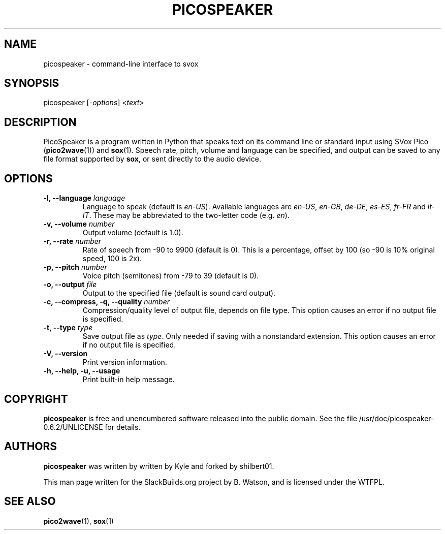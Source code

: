 .\" Man page generated from reStructuredText.
.
.
.nr rst2man-indent-level 0
.
.de1 rstReportMargin
\\$1 \\n[an-margin]
level \\n[rst2man-indent-level]
level margin: \\n[rst2man-indent\\n[rst2man-indent-level]]
-
\\n[rst2man-indent0]
\\n[rst2man-indent1]
\\n[rst2man-indent2]
..
.de1 INDENT
.\" .rstReportMargin pre:
. RS \\$1
. nr rst2man-indent\\n[rst2man-indent-level] \\n[an-margin]
. nr rst2man-indent-level +1
.\" .rstReportMargin post:
..
.de UNINDENT
. RE
.\" indent \\n[an-margin]
.\" old: \\n[rst2man-indent\\n[rst2man-indent-level]]
.nr rst2man-indent-level -1
.\" new: \\n[rst2man-indent\\n[rst2man-indent-level]]
.in \\n[rst2man-indent\\n[rst2man-indent-level]]u
..
.TH "PICOSPEAKER" 1 "2022-01-21" "0.6.2" "SlackBuilds.org"
.SH NAME
picospeaker \- command-line interface to svox
.\" RST source for picospeaker(1) man page. Convert with:
.
.\" rst2man.py picospeaker.rst > picospeaker.1
.
.\" rst2man.py comes from the SBo development/docutils package.
.
.SH SYNOPSIS
.sp
picospeaker [\fI\-options\fP] <\fItext\fP>
.SH DESCRIPTION
.sp
PicoSpeaker is a program written in Python that speaks text on its
command line or standard input using SVox Pico (\fBpico2wave\fP(1)) and
\fBsox\fP(1). Speech rate, pitch, volume and language can be specified,
and output can be saved to any file format supported by \fBsox\fP, or
sent directly to the audio device.
.SH OPTIONS
.INDENT 0.0
.TP
.B \fB\-l\fP, \fB\-\-language\fP \fIlanguage\fP
Language to speak (default is \fIen\-US\fP). Available languages are
\fIen\-US\fP, \fIen\-GB\fP, \fIde\-DE\fP, \fIes\-ES\fP, \fIfr\-FR\fP and \fIit\-IT\fP\&. These may
be abbreviated to the two\-letter code (e.g. \fIen\fP).
.TP
.B \fB\-v\fP, \fB\-\-volume\fP \fInumber\fP
Output volume (default is 1.0).
.TP
.B \fB\-r\fP, \fB\-\-rate\fP \fInumber\fP
Rate of speech from \-90 to 9900 (default is 0). This is a percentage, offset by 100 (so \-90 is 10% original speed, 100 is 2x).
.TP
.B \fB\-p\fP, \fB\-\-pitch\fP \fInumber\fP
Voice pitch (semitones) from \-79 to 39 (default is 0).
.TP
.B \fB\-o\fP, \fB\-\-output\fP \fIfile\fP
Output to the specified file (default is sound card output).
.TP
.B \fB\-c\fP, \fB\-\-compress\fP, \fB\-q\fP, \fB\-\-quality\fP \fInumber\fP
Compression/quality level of output file, depends on file type. This option causes an error if no output file is specified.
.TP
.B \fB\-t\fP, \fB\-\-type\fP \fItype\fP
Save output file as \fItype\fP\&. Only needed if saving with a nonstandard extension. This option causes an error if no output file is specified.
.TP
.B \fB\-V\fP, \fB\-\-version\fP
Print version information.
.TP
.B \fB\-h\fP, \fB\-\-help\fP, \fB\-u\fP, \fB\-\-usage\fP
Print built\-in help message.
.UNINDENT
.SH COPYRIGHT
.sp
\fBpicospeaker\fP is free and unencumbered software released into the public domain.
See the file /usr/doc/picospeaker\-0.6.2/UNLICENSE for details.
.SH AUTHORS
.sp
\fBpicospeaker\fP was written by written by Kyle and forked by shilbert01.
.sp
This man page written for the SlackBuilds.org project
by B. Watson, and is licensed under the WTFPL.
.SH SEE ALSO
.sp
\fBpico2wave\fP(1), \fBsox\fP(1)
.\" Generated by docutils manpage writer.
.
